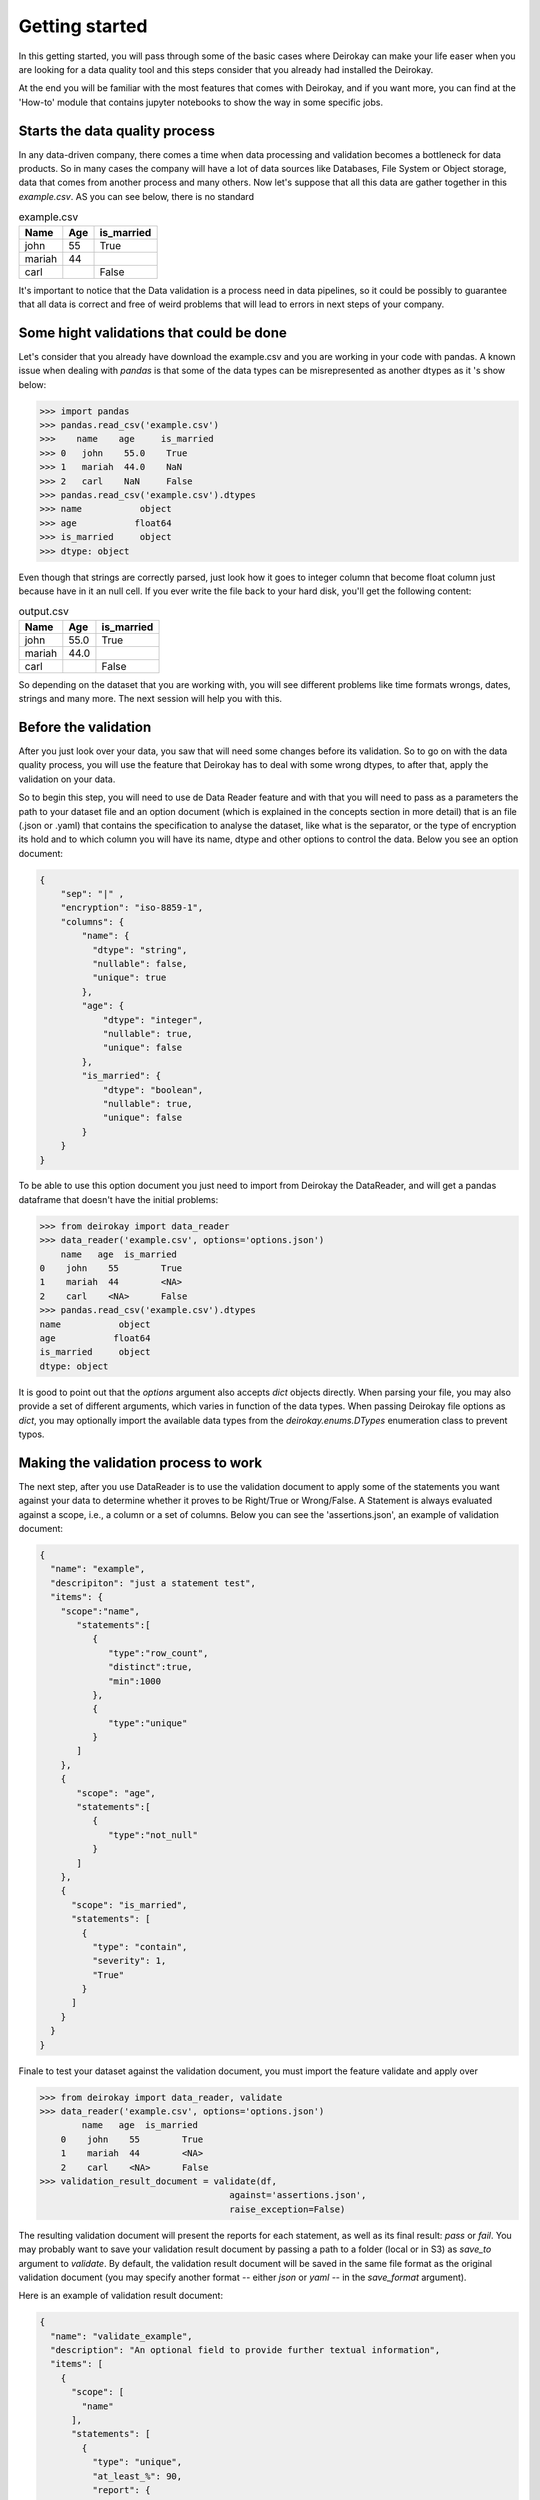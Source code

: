 ===============
Getting started
===============

In this getting started, you will pass through some of the basic cases where
Deirokay can make your life easer when you are looking for a data quality tool
and this steps consider that you already had installed the Deirokay. 

At the end you will be familiar with the most features that comes with Deirokay, and
if you want more, you can find at the 'How-to' module that contains jupyter notebooks
to show the way in some specific jobs. 


Starts the data quality process
===============================

In any data-driven company, there comes a time when data processing and 
validation becomes a bottleneck for data products. So in many cases the company 
will have a lot of data sources like Databases, File System or Object storage, data that 
comes from another process and many others. Now let's suppose that all this data are gather
together in this *example.csv*. AS you can see below, there is no standard 

.. list-table:: example.csv
   :header-rows: 1

   * - Name
     - Age
     - is_married

   * - john
     - 55
     - True

   * - mariah
     - 44
     - 

   * - carl
     - 
     - False


It's important to notice that the Data validation is a process need in data pipelines,
so it could be possibly to guarantee that all data is correct and free of weird problems
that will lead to errors in next steps of your company.

Some hight validations that could be done
=========================================

Let's consider that you already have download the example.csv and you are working in your
code with pandas. A known issue when dealing with `pandas` is that some of the
data types can be misrepresented as another dtypes as it 's show below:

.. code-block:: python

    >>> import pandas
    >>> pandas.read_csv('example.csv')
    >>>    name    age     is_married
    >>> 0   john    55.0    True
    >>> 1   mariah  44.0    NaN
    >>> 2   carl    NaN     False
    >>> pandas.read_csv('example.csv').dtypes
    >>> name           object
    >>> age           float64
    >>> is_married     object
    >>> dtype: object

Even though that strings are correctly parsed, just look how it goes to integer column that become float column
just because have in it an null cell. If you ever write the file back to your hard disk, you'll get
the following content:

.. list-table:: output.csv
   :header-rows: 1

   * - Name
     - Age
     - is_married

   * - john
     - 55.0
     - True

   * - mariah
     - 44.0
     - 

   * - carl
     - 
     - False

So depending on the dataset that you are working with, you will see different problems like time formats wrongs,
dates, strings and many more. The next session will help you with this.

Before the validation
=====================

After you just look over your data, you saw that will need some changes before its validation. So to go on with
the data quality process, you will use the feature that Deirokay has to deal with some wrong dtypes, to after that,
apply the validation on your data.

So to begin this step, you will need to use de Data Reader feature and with that you will need to pass as a parameters
the path to your dataset file and an option document (which is explained in the concepts section in more detail) that
is an file (.json or .yaml) that contains the specification to analyse the dataset, like what is the separator, or the 
type of encryption its hold and to which column you will have its name, dtype and other options to control the data. 
Below you see an option document:

.. code-block:: json

    {
        "sep": "|" ,
        "encryption": "iso-8859-1",
        "columns": {
            "name": {
              "dtype": "string",
              "nullable": false,
              "unique": true
            },
            "age": {
                "dtype": "integer",
                "nullable": true,
                "unique": false
            },
            "is_married": {
                "dtype": "boolean",
                "nullable": true,
                "unique": false
            }
        }
    }

To be able to use this option document you just need to import from Deirokay the DataReader, and will get a
pandas dataframe that doesn't have the initial problems:

.. code-block:: python

  >>> from deirokay import data_reader
  >>> data_reader('example.csv', options='options.json')
      name   age  is_married
  0    john    55        True
  1    mariah  44        <NA>
  2    carl    <NA>      False
  >>> pandas.read_csv('example.csv').dtypes
  name           object
  age           float64
  is_married     object
  dtype: object

It is good to point out that the `options` argument also accepts `dict` objects directly.
When parsing your file, you may also provide a set of different arguments, which varies in function
of the data types. When passing Deirokay file options as `dict`, you may optionally import the 
available data types from the `deirokay.enums.DTypes` enumeration class to prevent typos.

Making the validation process to work
=====================================

The next step, after you use DataReader is to use the validation document to apply some of the 
statements you want against your data to determine whether it proves to be Right/True or Wrong/False. A Statement is
always evaluated against a scope, i.e., a column or a set of columns. Below you can see the 'assertions.json', 
an example of validation document:

.. code-block:: json

  {
    "name": "example",
    "descripiton": "just a statement test",
    "items": {
      "scope":"name",
         "statements":[
            {
               "type":"row_count",
               "distinct":true,
               "min":1000
            },
            {
               "type":"unique"
            }
         ]
      },
      {
         "scope": "age",
         "statements":[
            {
               "type":"not_null"
            }
         ]
      },
      {
        "scope": "is_married",
        "statements": [
          {
            "type": "contain",
            "severity": 1,
            "True"
          }
        ]
      }
    }
  }

Finale to test your dataset against the validation document, you must import the feature validate
and apply over

.. code-block:: python

  >>> from deirokay import data_reader, validate
  >>> data_reader('example.csv', options='options.json')
          name   age  is_married
      0    john    55        True
      1    mariah  44        <NA>
      2    carl    <NA>      False
  >>> validation_result_document = validate(df,
                                      against='assertions.json',
                                      raise_exception=False)

The resulting validation document will present the reports for each
statement, as well as its final result: `pass` or `fail`. You may
probably want to save your validation result document by passing a path
to a folder (local or in S3) as `save_to` argument to `validate`. 
By default, the validation result document will be saved in the same file
format as the original validation document (you may specify another
format -- either `json` or `yaml` -- in the `save_format` argument).

Here is an example of validation result document:

.. code-block:: python

  {
    "name": "validate_example",
    "description": "An optional field to provide further textual information",
    "items": [
      {
        "scope": [
          "name"
        ],
        "statements": [
          {
            "type": "unique",
            "at_least_%": 90,
            "report": {
              "detail": {
                "unique_rows": 1500,
                "unique_rows_%": 99
              },
              "result": "pass"
            }
          },
          {
            "type": "not_null",
            "at_least_%": 95,
            "report": {
              "detail": {
                "null_rows": 0,
                "null_rows_%": 0,
                "not_null_rows": 1500,
                "not_null_rows_%": 100
              },
              "result": "pass"
            }
          }
        ]
      }
    ]
  }

